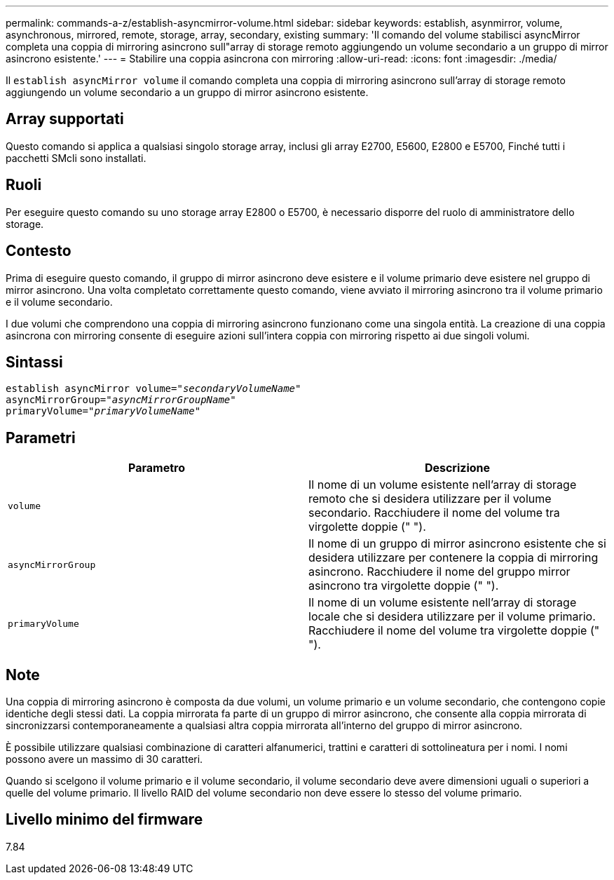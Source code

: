 ---
permalink: commands-a-z/establish-asyncmirror-volume.html 
sidebar: sidebar 
keywords: establish, asynmirror, volume, asynchronous, mirrored, remote, storage, array, secondary, existing 
summary: 'Il comando del volume stabilisci asyncMirror completa una coppia di mirroring asincrono sull"array di storage remoto aggiungendo un volume secondario a un gruppo di mirror asincrono esistente.' 
---
= Stabilire una coppia asincrona con mirroring
:allow-uri-read: 
:icons: font
:imagesdir: ./media/


[role="lead"]
Il `establish asyncMirror volume` il comando completa una coppia di mirroring asincrono sull'array di storage remoto aggiungendo un volume secondario a un gruppo di mirror asincrono esistente.



== Array supportati

Questo comando si applica a qualsiasi singolo storage array, inclusi gli array E2700, E5600, E2800 e E5700, Finché tutti i pacchetti SMcli sono installati.



== Ruoli

Per eseguire questo comando su uno storage array E2800 o E5700, è necessario disporre del ruolo di amministratore dello storage.



== Contesto

Prima di eseguire questo comando, il gruppo di mirror asincrono deve esistere e il volume primario deve esistere nel gruppo di mirror asincrono. Una volta completato correttamente questo comando, viene avviato il mirroring asincrono tra il volume primario e il volume secondario.

I due volumi che comprendono una coppia di mirroring asincrono funzionano come una singola entità. La creazione di una coppia asincrona con mirroring consente di eseguire azioni sull'intera coppia con mirroring rispetto ai due singoli volumi.



== Sintassi

[listing, subs="+macros"]
----
pass:quotes[establish asyncMirror volume="_secondaryVolumeName_"]
pass:quotes[asyncMirrorGroup="_asyncMirrorGroupName_"]
pass:quotes[primaryVolume="_primaryVolumeName_"]
----


== Parametri

[cols="2*"]
|===
| Parametro | Descrizione 


 a| 
`volume`
 a| 
Il nome di un volume esistente nell'array di storage remoto che si desidera utilizzare per il volume secondario. Racchiudere il nome del volume tra virgolette doppie (" ").



 a| 
`asyncMirrorGroup`
 a| 
Il nome di un gruppo di mirror asincrono esistente che si desidera utilizzare per contenere la coppia di mirroring asincrono. Racchiudere il nome del gruppo mirror asincrono tra virgolette doppie (" ").



 a| 
`primaryVolume`
 a| 
Il nome di un volume esistente nell'array di storage locale che si desidera utilizzare per il volume primario. Racchiudere il nome del volume tra virgolette doppie (" ").

|===


== Note

Una coppia di mirroring asincrono è composta da due volumi, un volume primario e un volume secondario, che contengono copie identiche degli stessi dati. La coppia mirrorata fa parte di un gruppo di mirror asincrono, che consente alla coppia mirrorata di sincronizzarsi contemporaneamente a qualsiasi altra coppia mirrorata all'interno del gruppo di mirror asincrono.

È possibile utilizzare qualsiasi combinazione di caratteri alfanumerici, trattini e caratteri di sottolineatura per i nomi. I nomi possono avere un massimo di 30 caratteri.

Quando si scelgono il volume primario e il volume secondario, il volume secondario deve avere dimensioni uguali o superiori a quelle del volume primario. Il livello RAID del volume secondario non deve essere lo stesso del volume primario.



== Livello minimo del firmware

7.84
